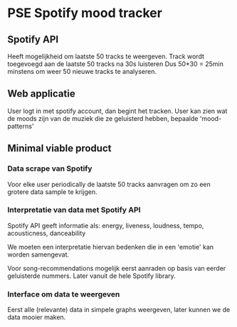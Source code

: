 * PSE Spotify mood tracker

** Spotify API
   Heeft mogelijkheid om laatste 50 tracks te weergeven.
   Track wordt toegevoegd aan de laatste 50 tracks na 30s luisteren
   Dus 50*30 = 25min minstens om weer 50 nieuwe tracks te analyseren.
   

** Web applicatie
   User logt in met spotify account, dan begint het tracken.
   User kan zien wat de moods zijn van de muziek die ze geluisterd hebben,
   bepaalde 'mood-patterns' 

** Minimal viable product

*** Data scrape van Spotify
    Voor elke user periodically de laatste 50 tracks aanvragen om zo een 
    grotere data sample te krijgen.

*** Interpretatie van data met Spotify API
    Spotify API geeft informatie als:
    energy, liveness, loudness, tempo, acousticness, danceability

    We moeten een interpretatie hiervan bedenken die in een 'emotie' kan
    worden samengevat. 
    
    Voor song-recommendations mogelijk eerst aanraden op basis van eerder
    geluisterde nummers. Later vanuit de hele Spotify library.

*** Interface om data te weergeven
    Eerst alle (relevante) data in simpele graphs weergeven, later kunnen
    we de data mooier maken. 
